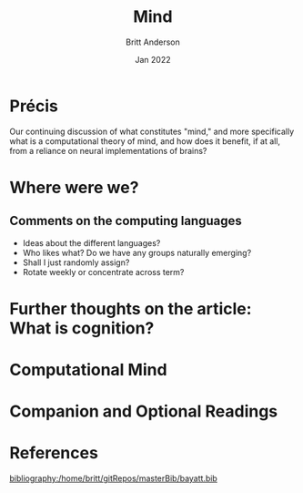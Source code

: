 #+Title: Mind
#+Author: Britt Anderson
#+Date: Jan 2022
#+options: ^:nil
#+bibliography:/home/britt/gitRepos/masterBib/bayatt.bib
#+csl-style: ../admin/cambridge-university-press-numeric.csl

* Précis
  Our continuing discussion of what constitutes "mind," and more specifically what is a computational theory of mind, and how does it benefit, if at all, from a reliance on neural implementations of brains?

  
* Where were we?

** Comments on the computing languages
   - Ideas about the different languages?
   - Who likes what? Do we have any groups naturally emerging?
   - Shall I just randomly assign?
   - Rotate weekly or concentrate across term?

* Further thoughts on the article: What is cognition?

* Computational Mind
  #+include: "../imports/computational-mind-book.org"

* Companion and Optional Readings

* References
[[bibliography:/home/britt/gitRepos/masterBib/bayatt.bib]]
